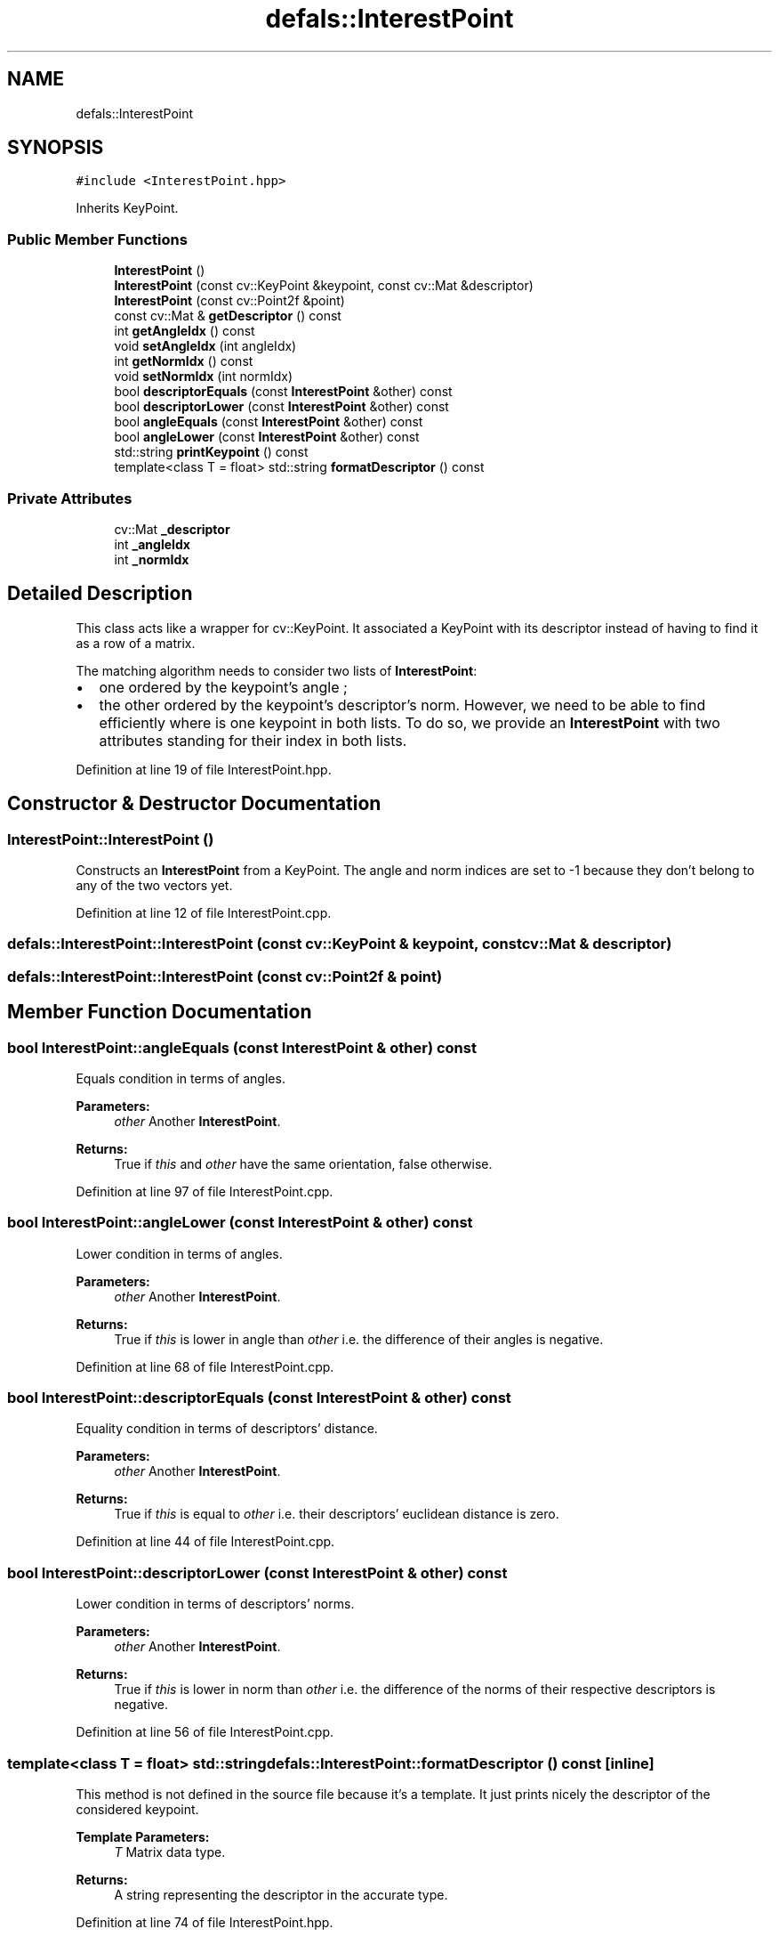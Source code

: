 .TH "defals::InterestPoint" 3 "Tue Jul 7 2020" "copyMoveCheck" \" -*- nroff -*-
.ad l
.nh
.SH NAME
defals::InterestPoint
.SH SYNOPSIS
.br
.PP
.PP
\fC#include <InterestPoint\&.hpp>\fP
.PP
Inherits KeyPoint\&.
.SS "Public Member Functions"

.in +1c
.ti -1c
.RI "\fBInterestPoint\fP ()"
.br
.ti -1c
.RI "\fBInterestPoint\fP (const cv::KeyPoint &keypoint, const cv::Mat &descriptor)"
.br
.ti -1c
.RI "\fBInterestPoint\fP (const cv::Point2f &point)"
.br
.ti -1c
.RI "const cv::Mat & \fBgetDescriptor\fP () const"
.br
.ti -1c
.RI "int \fBgetAngleIdx\fP () const"
.br
.ti -1c
.RI "void \fBsetAngleIdx\fP (int angleIdx)"
.br
.ti -1c
.RI "int \fBgetNormIdx\fP () const"
.br
.ti -1c
.RI "void \fBsetNormIdx\fP (int normIdx)"
.br
.ti -1c
.RI "bool \fBdescriptorEquals\fP (const \fBInterestPoint\fP &other) const"
.br
.ti -1c
.RI "bool \fBdescriptorLower\fP (const \fBInterestPoint\fP &other) const"
.br
.ti -1c
.RI "bool \fBangleEquals\fP (const \fBInterestPoint\fP &other) const"
.br
.ti -1c
.RI "bool \fBangleLower\fP (const \fBInterestPoint\fP &other) const"
.br
.ti -1c
.RI "std::string \fBprintKeypoint\fP () const"
.br
.ti -1c
.RI "template<class T  = float> std::string \fBformatDescriptor\fP () const"
.br
.in -1c
.SS "Private Attributes"

.in +1c
.ti -1c
.RI "cv::Mat \fB_descriptor\fP"
.br
.ti -1c
.RI "int \fB_angleIdx\fP"
.br
.ti -1c
.RI "int \fB_normIdx\fP"
.br
.in -1c
.SH "Detailed Description"
.PP 
This class acts like a wrapper for cv::KeyPoint\&. It associated a KeyPoint with its descriptor instead of having to find it as a row of a matrix\&.
.PP
The matching algorithm needs to consider two lists of \fBInterestPoint\fP:
.IP "\(bu" 2
one ordered by the keypoint's angle ;
.IP "\(bu" 2
the other ordered by the keypoint's descriptor's norm\&. However, we need to be able to find efficiently where is one keypoint in both lists\&. To do so, we provide an \fBInterestPoint\fP with two attributes standing for their index in both lists\&. 
.PP

.PP
Definition at line 19 of file InterestPoint\&.hpp\&.
.SH "Constructor & Destructor Documentation"
.PP 
.SS "InterestPoint::InterestPoint ()"
Constructs an \fBInterestPoint\fP from a KeyPoint\&. The angle and norm indices are set to -1 because they don't belong to any of the two vectors yet\&. 
.PP
Definition at line 12 of file InterestPoint\&.cpp\&.
.SS "defals::InterestPoint::InterestPoint (const cv::KeyPoint & keypoint, const cv::Mat & descriptor)"

.SS "defals::InterestPoint::InterestPoint (const cv::Point2f & point)"

.SH "Member Function Documentation"
.PP 
.SS "bool InterestPoint::angleEquals (const \fBInterestPoint\fP & other) const"
Equals condition in terms of angles\&.
.PP
\fBParameters:\fP
.RS 4
\fIother\fP Another \fBInterestPoint\fP\&.
.RE
.PP
\fBReturns:\fP
.RS 4
True if \fIthis\fP and \fIother\fP have the same orientation, false otherwise\&. 
.RE
.PP

.PP
Definition at line 97 of file InterestPoint\&.cpp\&.
.SS "bool InterestPoint::angleLower (const \fBInterestPoint\fP & other) const"
Lower condition in terms of angles\&.
.PP
\fBParameters:\fP
.RS 4
\fIother\fP Another \fBInterestPoint\fP\&.
.RE
.PP
\fBReturns:\fP
.RS 4
True if \fIthis\fP is lower in angle than \fIother\fP i\&.e\&. the difference of their angles is negative\&. 
.RE
.PP

.PP
Definition at line 68 of file InterestPoint\&.cpp\&.
.SS "bool InterestPoint::descriptorEquals (const \fBInterestPoint\fP & other) const"
Equality condition in terms of descriptors' distance\&.
.PP
\fBParameters:\fP
.RS 4
\fIother\fP Another \fBInterestPoint\fP\&.
.RE
.PP
\fBReturns:\fP
.RS 4
True if \fIthis\fP is equal to \fIother\fP i\&.e\&. their descriptors' euclidean distance is zero\&. 
.RE
.PP

.PP
Definition at line 44 of file InterestPoint\&.cpp\&.
.SS "bool InterestPoint::descriptorLower (const \fBInterestPoint\fP & other) const"
Lower condition in terms of descriptors' norms\&.
.PP
\fBParameters:\fP
.RS 4
\fIother\fP Another \fBInterestPoint\fP\&.
.RE
.PP
\fBReturns:\fP
.RS 4
True if \fIthis\fP is lower in norm than \fIother\fP i\&.e\&. the difference of the norms of their respective descriptors is negative\&. 
.RE
.PP

.PP
Definition at line 56 of file InterestPoint\&.cpp\&.
.SS "template<class T  = float> std::string defals::InterestPoint::formatDescriptor () const\fC [inline]\fP"
This method is not defined in the source file because it's a template\&. It just prints nicely the descriptor of the considered keypoint\&.
.PP
\fBTemplate Parameters:\fP
.RS 4
\fIT\fP Matrix data type\&.
.RE
.PP
\fBReturns:\fP
.RS 4
A string representing the descriptor in the accurate type\&. 
.RE
.PP

.PP
Definition at line 74 of file InterestPoint\&.hpp\&.
.SS "int InterestPoint::getAngleIdx () const"

.PP
Definition at line 101 of file InterestPoint\&.cpp\&.
.SS "const cv::Mat & InterestPoint::getDescriptor () const"
Getter for __descriptor_\&.
.PP
\fBReturns:\fP
.RS 4
The keypoint's descriptor\&. 
.RE
.PP

.PP
Definition at line 77 of file InterestPoint\&.cpp\&.
.SS "int InterestPoint::getNormIdx () const"

.PP
Definition at line 109 of file InterestPoint\&.cpp\&.
.SS "std::string InterestPoint::printKeypoint () const"
Prints keypoint in format (x, y)\&.
.PP
\fBReturns:\fP
.RS 4
A string formatted as (x, y)\&. 
.RE
.PP

.PP
Definition at line 86 of file InterestPoint\&.cpp\&.
.SS "void InterestPoint::setAngleIdx (int angleIdx)"

.PP
Definition at line 105 of file InterestPoint\&.cpp\&.
.SS "void InterestPoint::setNormIdx (int normIdx)"

.PP
Definition at line 113 of file InterestPoint\&.cpp\&.
.SH "Member Data Documentation"
.PP 
.SS "int defals::InterestPoint::_angleIdx\fC [private]\fP"
The index of the keypoint in the angle-sorted list 
.PP
Definition at line 96 of file InterestPoint\&.hpp\&.
.SS "cv::Mat defals::InterestPoint::_descriptor\fC [private]\fP"
A 1x64 or 1x128 vector standing for the descriptor of the keypoint 
.PP
Definition at line 93 of file InterestPoint\&.hpp\&.
.SS "int defals::InterestPoint::_normIdx\fC [private]\fP"
The index of the keypoint in the norm-sorted list 
.PP
Definition at line 98 of file InterestPoint\&.hpp\&.

.SH "Author"
.PP 
Generated automatically by Doxygen for copyMoveCheck from the source code\&.
